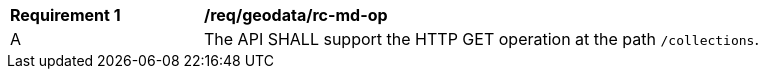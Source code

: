 [[req_geodata_rc-md-op]]
[width="90%",cols="2,6a"]
|===
^|*Requirement {counter:req-id}* |*/req/geodata/rc-md-op* 
^|A |The API SHALL support the HTTP GET operation at the path `/collections`.
|===
